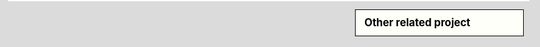 .. sidebar:: Other related project
   
   .. subtitle: 

   .. rubric:: Supporting

      * `SPC <https://github.com/lskfs/SPC>`_: Spatial Proximity based Clustering ☀
      * `Planarian4D <https://github.com/BGI-Qingdao/Planarian4D>`_ ☀

   .. rubric:: Links

      * `stereopy <https://github.com/BGIResearch/stereopy>`_: comprehensive tool for stereo-seq data mining. ☀
      * `StereoCell <https://github.com/BGIResearch/StereoCell>`_: stereo-seq cell segmentation and labeling ☀
